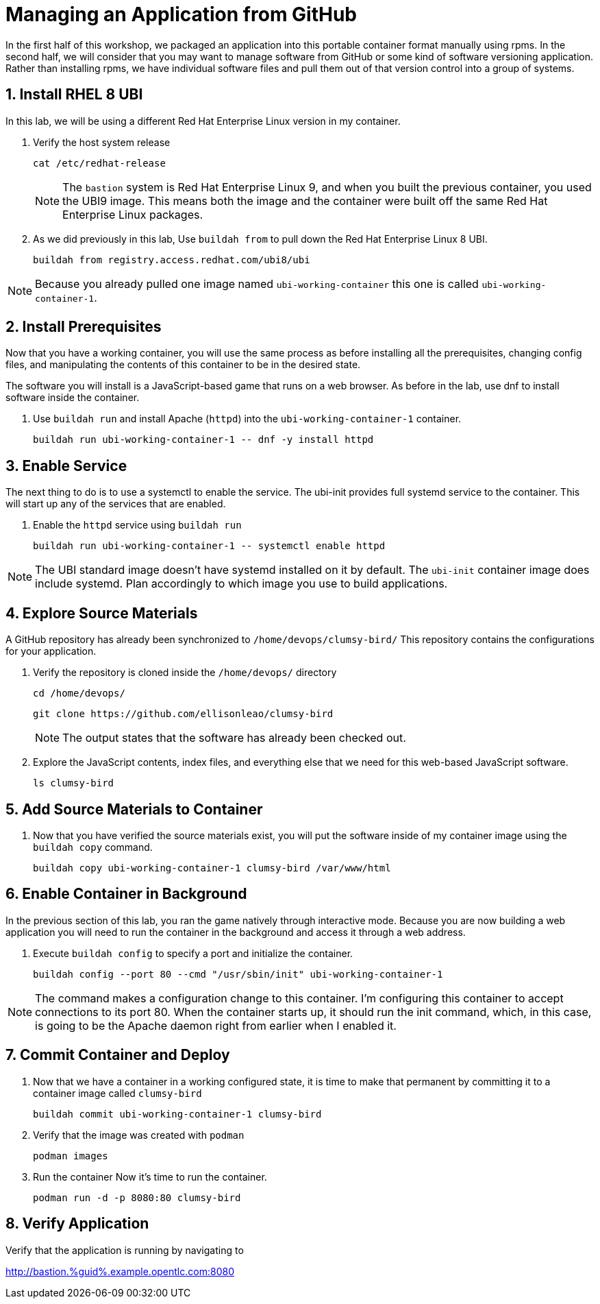 :guid: %guid%
:user: devops
:user_password: %ssh_password%
:numbered:
:lab_name: Containerize Application

= Managing an Application from GitHub

In the first half of this workshop, we packaged an application into this portable container format manually using rpms.
In the second half, we will consider that you may want to manage software from GitHub or some kind of software versioning application.
Rather than installing rpms, we have individual software files and pull them out of that version control into a group of systems.

== Install RHEL 8 UBI

In this lab, we will be using a different Red Hat Enterprise Linux version in my container. 

. Verify the host system release 

+
[source,bash,role=execute]
----
cat /etc/redhat-release
----
+ 
NOTE: The `bastion` system is Red Hat Enterprise Linux 9, and when you built the previous container, you used the UBI9 image. This means both the image and the container were built off the same Red Hat Enterprise Linux packages. 

. As we did previously in this lab, Use `buildah from` to pull down the Red Hat Enterprise Linux 8 UBI.

+
[source,bash,role=execute]
----
buildah from registry.access.redhat.com/ubi8/ubi
----

NOTE: Because you already pulled one image named `ubi-working-container` this one is called `ubi-working-container-1`. 

== Install Prerequisites

Now that you have a working container, you will use the same process as before installing all the prerequisites, changing config files, and manipulating the contents of this container to be in the desired state.

The software you will install is a JavaScript-based game that runs on a web browser. As before in the lab, use dnf to install software inside the container. 

. Use `buildah run` and install Apache (`httpd`) into the `ubi-working-container-1` container. 
+
[source,bash,role=execute]
----
buildah run ubi-working-container-1 -- dnf -y install httpd
----

== Enable Service

The next thing to do is to use a systemctl to enable the service. The ubi-init provides full systemd service to the container.
This will start up any of the services that are enabled. 

. Enable the `httpd` service using `buildah run`

+
[source,bash,role=execute]
----
buildah run ubi-working-container-1 -- systemctl enable httpd
----

NOTE: The UBI standard image doesn't have systemd installed on it by default. The `ubi-init` container image does include systemd. Plan accordingly to which image you use to build applications.  

== Explore Source Materials

A GitHub repository has already been synchronized to `/home/devops/clumsy-bird/` This repository contains the configurations for your application.

. Verify the repository is cloned inside the `/home/devops/` directory
+
[source,bash,role=execute]
----
cd /home/devops/
----

+
[source,bash,role=execute]
----
git clone https://github.com/ellisonleao/clumsy-bird
----
+
NOTE: The output states that the software has already been checked out. 
+
. Explore the JavaScript contents, index files, and everything else that we need for this web-based JavaScript software.
+
[source,bash,role=execute]
----
ls clumsy-bird
----

== Add Source Materials to Container

. Now that you have verified the source materials exist, you will put the software inside of my container image using the `buildah copy` command.
+
[source,bash,role=execute]
----
buildah copy ubi-working-container-1 clumsy-bird /var/www/html
----

== Enable Container in Background

In the previous section of this lab, you ran the game natively through interactive mode. Because you are now building a web application you will need to run the container in the background and access it through a web address. 

. Execute `buildah config` to specify a port and initialize the container. 

+
[source,bash,role=execute]
----
buildah config --port 80 --cmd "/usr/sbin/init" ubi-working-container-1
----

NOTE: The command makes a configuration change to this container. I'm configuring this container to accept connections to its port 80. When the container starts up, it should run the init command, which, in this case, is going to be the Apache daemon right from earlier when I enabled it.

== Commit Container and Deploy

. Now that we have a container in a working configured state, it is time to make that permanent by committing it to a container image called `clumsy-bird`
+
[source,bash,role=execute]
----
buildah commit ubi-working-container-1 clumsy-bird
----

. Verify that the image was created with `podman`
+
[source,bash,role=execute]
----
podman images
----
+
. Run the container Now it's time to run the container. 
+
[source,bash,role=execute]
----
podman run -d -p 8080:80 clumsy-bird
----

== Verify Application

Verify that the application is running by navigating to

http://bastion.{guid}.example.opentlc.com:8080
